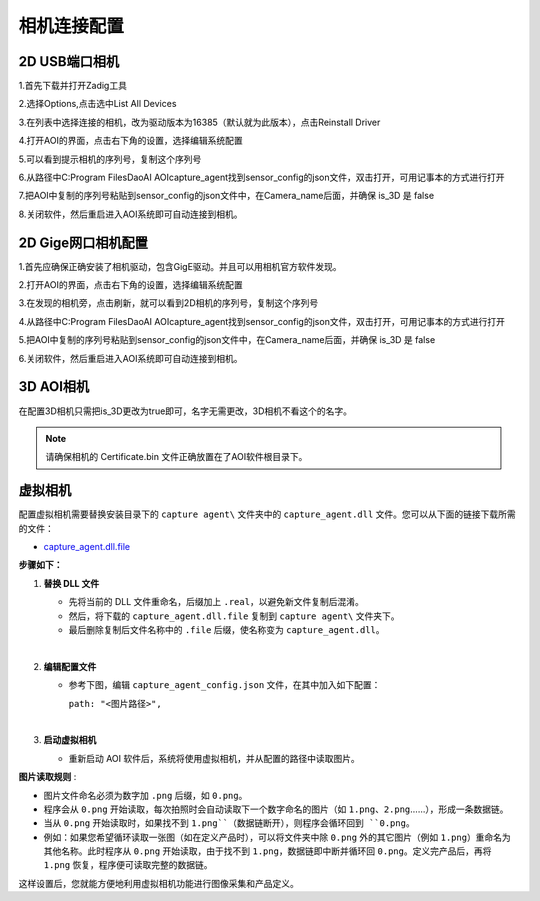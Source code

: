 相机连接配置
=================================

2D USB端口相机
--------------------------

1.首先下载并打开Zadig工具
    .. image:: ./images/13.png
      :width: 200px

2.选择Options,点击选中List All Devices
    .. image:: ./images/14.png
      :scale: 50%

3.在列表中选择连接的相机，改为驱动版本为16385（默认就为此版本），点击Reinstall Driver
    .. image:: ./images/15.png
      :scale: 50%

4.打开AOI的界面，点击右下角的设置，选择编辑系统配置
    .. image:: ./images/16.png
      :scale: 50%

5.可以看到提示相机的序列号，复制这个序列号
    .. image:: ./images/17.png
      :scale: 50%

6.从路径中C:\Program Files\DaoAI AOI\capture_agent找到sensor_config的json文件，双击打开，可用记事本的方式进行打开
    .. image:: ./images/18.png
      :scale: 50%

7.把AOI中复制的序列号粘贴到sensor_config的json文件中，在Camera_name后面，并确保 is_3D 是 false
    .. image:: ./images/19.png
      :scale: 50%

8.关闭软件，然后重启进入AOI系统即可自动连接到相机。
      
2D Gige网口相机配置
---------------------------

1.首先应确保正确安装了相机驱动，包含GigE驱动。并且可以用相机官方软件发现。
    .. image:: ./images/hik_install.png
      :scale: 90%

2.打开AOI的界面，点击右下角的设置，选择编辑系统配置
    .. image:: ./images/16.png
      :scale: 50%

3.在发现的相机旁，点击刷新，就可以看到2D相机的序列号，复制这个序列号
    .. image:: ./images/17.png
      :scale: 50%

4.从路径中C:\Program Files\DaoAI AOI\capture_agent找到sensor_config的json文件，双击打开，可用记事本的方式进行打开
    .. image:: ./images/18.png
      :scale: 50%

5.把AOI中复制的序列号粘贴到sensor_config的json文件中，在Camera_name后面，并确保 is_3D 是 false
    .. image:: ./images/19.png
      :scale: 50%

6.关闭软件，然后重启进入AOI系统即可自动连接到相机。

3D AOI相机
------------------------

在配置3D相机只需把is_3D更改为true即可，名字无需更改，3D相机不看这个的名字。
   .. image:: ./images/139.png
      :scale: 50%

.. note::
  请确保相机的 Certificate.bin 文件正确放置在了AOI软件根目录下。


虚拟相机
------------------------

配置虚拟相机需要替换安装目录下的 ``capture agent\`` 文件夹中的 ``capture_agent.dll`` 文件。您可以从下面的链接下载所需的文件：

- `capture_agent.dll.file <https://daoairoboticsinc-my.sharepoint.com/:u:/g/personal/nrd_daoai_com/ESrH67MyqbVGq1e2IEmFNA0BH_R69YFlzA_CcMXWlWkYlA?e=w6IkFf>`_

**步骤如下：**

1. **替换 DLL 文件**

   - 先将当前的 DLL 文件重命名，后缀加上 ``.real``，以避免新文件复制后混淆。
   - 然后，将下载的 ``capture_agent.dll.file`` 复制到 ``capture agent\`` 文件夹下。
   - 最后删除复制后文件名称中的 ``.file`` 后缀，使名称变为 ``capture_agent.dll``。

   .. image:: ./images/file_camera_0.png
      :scale: 60%
      :alt: capture_agent.dll 文件示例

   .. image:: ./images/file_camera_2.png
      :scale: 60%
      :alt: 替换后文件名称示例

|

2. **编辑配置文件**

   - 参考下图，编辑 ``capture_agent_config.json`` 文件，在其中加入如下配置：
     
     ``path: "<图片路径>",``
     
   .. image:: ./images/file_camera_1.png
      :scale: 60%
      :alt: 编辑配置文件示例

|

3. **启动虚拟相机**

   - 重新启动 AOI 软件后，系统将使用虚拟相机，并从配置的路径中读取图片。

   .. image:: ./images/file_camera_3.png
      :scale: 50%
      :alt: AOI 软件读取虚拟相机图片示例

**图片读取规则** :

- 图片文件命名必须为数字加 ``.png`` 后缀，如 ``0.png``。
- 程序会从 ``0.png`` 开始读取，每次拍照时会自动读取下一个数字命名的图片（如 ``1.png``、``2.png``……），形成一条数据链。
- 当从 ``0.png`` 开始读取时，如果找不到 ``1.png``（数据链断开），则程序会循环回到 ``0.png``。
- 例如：如果您希望循环读取一张图（如在定义产品时），可以将文件夹中除 ``0.png`` 外的其它图片（例如 ``1.png``）重命名为其他名称。此时程序从 ``0.png`` 开始读取，由于找不到 ``1.png``，数据链即中断并循环回 ``0.png``。定义完产品后，再将 ``1.png`` 恢复，程序便可读取完整的数据链。

这样设置后，您就能方便地利用虚拟相机功能进行图像采集和产品定义。


